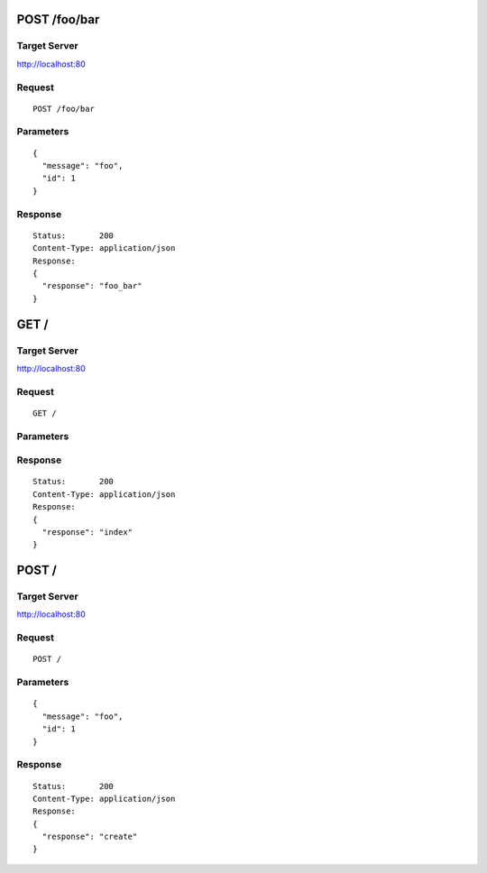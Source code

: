 POST /foo/bar
=============

Target Server
-------------

http://localhost:80

Request
-------
::

  POST /foo/bar

Parameters
----------

::

  {
    "message": "foo",
    "id": 1
  }

Response
--------

::

  Status:       200
  Content-Type: application/json
  Response:
  {
    "response": "foo_bar"
  }

GET /
=====

Target Server
-------------

http://localhost:80

Request
-------
::

  GET /

Parameters
----------

::

  

Response
--------

::

  Status:       200
  Content-Type: application/json
  Response:
  {
    "response": "index"
  }

POST /
======

Target Server
-------------

http://localhost:80

Request
-------
::

  POST /

Parameters
----------

::

  {
    "message": "foo",
    "id": 1
  }

Response
--------

::

  Status:       200
  Content-Type: application/json
  Response:
  {
    "response": "create"
  }
